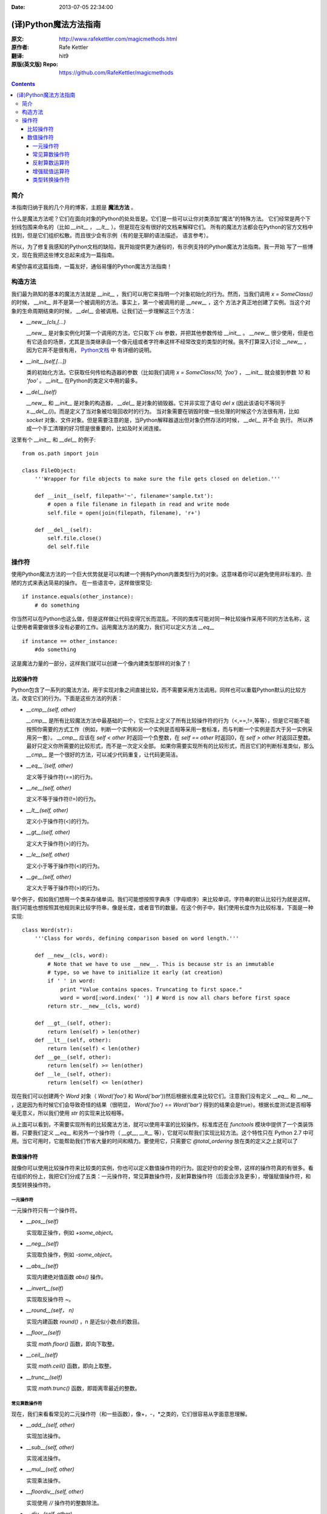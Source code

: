 :Date: 2013-07-05 22:34:00

======================
(译)Python魔法方法指南
======================

:原文: http://www.rafekettler.com/magicmethods.html
:原作者: Rafe Kettler
:翻译: hit9
:原版(英文版) Repo: https://github.com/RafeKettler/magicmethods

.. Contents::

简介
----

本指南归纳于我的几个月的博客，主题是 **魔法方法** 。

什么是魔法方法呢？它们在面向对象的Python的处处皆是。它们是一些可以让你对类添加“魔法”的特殊方法。
它们经常是两个下划线包围来命名的（比如 `__init__` ， `__lt__` ）。但是现在没有很好的文档来解释它们。
所有的魔法方法都会在Python的官方文档中找到，但是它们组织松散。而且很少会有示例（有的是无聊的语法描述，
语言参考）。

所以，为了修复我感知的Python文档的缺陷，我开始提供更为通俗的，有示例支持的Python魔法方法指南。我一开始
写了一些博文，现在我把这些博文总起来成为一篇指南。

希望你喜欢这篇指南，一篇友好，通俗易懂的Python魔法方法指南！

构造方法
--------

我们最为熟知的基本的魔法方法就是 `__init__` ，我们可以用它来指明一个对象初始化的行为。然而，当我们调用
`x = SomeClass()` 的时候， `__init__` 并不是第一个被调用的方法。事实上，第一个被调用的是 `__new__` ，这个
方法才真正地创建了实例。当这个对象的生命周期结束的时候， `__del__` 会被调用。让我们近一步理解这三个方法：

- `__new__(cls,[...)` 

  `__new__` 是对象实例化时第一个调用的方法，它只取下 `cls` 参数，并把其他参数传给 `__init__` 。 `__new__` 
  很少使用，但是也有它适合的场景，尤其是当类继承自一个像元组或者字符串这样不经常改变的类型的时候。我不打算深入讨论
  `__new__` ，因为它并不是很有用， `Python文档 <http://www.python.org/download/releases/2.2/descrintro/#__new__>`_ 中
  有详细的说明。

- `__init__(self,[...])`

  类的初始化方法。它获取任何传给构造器的参数（比如我们调用 `x = SomeClass(10, 'foo')` ， `__init__` 就会接到参数
  `10` 和 `'foo'` 。 `__init__` 在Python的类定义中用的最多。

- `__del__(self)` 

  `__new__` 和 `__init__` 是对象的构造器， `__del__` 是对象的销毁器。它并非实现了语句 `del x` (因此该语句不等同于 `x.__del__()`)。而是定义了当对象被垃圾回收时的行为。
  当对象需要在销毁时做一些处理的时候这个方法很有用，比如 `socket` 对象、文件对象。但是需要注意的是，当Python解释器退出但对象仍然存活的时候， `__del__` 并不会
  执行。 所以养成一个手工清理的好习惯是很重要的，比如及时关闭连接。

这里有个 `__init__` 和 `__del__` 的例子::

    from os.path import join
    
    class FileObject:
        '''Wrapper for file objects to make sure the file gets closed on deletion.'''
    
        def __init__(self, filepath='~', filename='sample.txt'):
            # open a file filename in filepath in read and write mode
            self.file = open(join(filepath, filename), 'r+')
    
        def __del__(self):
            self.file.close()
            del self.file


操作符
------

使用Python魔法方法的一个巨大优势就是可以构建一个拥有Python内置类型行为的对象。这意味着你可以避免使用非标准的、丑陋的方式来表达简易的操作。
在一些语言中，这样做很常见::

    if instance.equals(other_instance):
        # do something

你当然可以在Python也这么做，但是这样做让代码变得冗长而混乱。不同的类库可能对同一种比较操作采用不同的方法名称，这让使用者需要做很多没有必要的工作。运用魔法方法的魔力，我们可以定义方法 `__eq__` ::

    if instance == other_instance:
        #do something

这是魔法力量的一部分，这样我们就可以创建一个像内建类型那样的对象了！

比较操作符
''''''''''

Python包含了一系列的魔法方法，用于实现对象之间直接比较，而不需要采用方法调用。同样也可以重载Python默认的比较方法，改变它们的行为。下面是这些方法的列表：

- `__cmp__(self, other)`

  `__cmp__` 是所有比较魔法方法中最基础的一个，它实际上定义了所有比较操作符的行为（<,==,!=,等等），但是它可能不能按照你需要的方式工作（例如，判断一个实例和另一个实例是否相等采用一套标准，而与判断一个实例是否大于另一实例采用另一套）。 `__cmp__` 应该在 `self < other` 时返回一个负整数，在 `self == other` 时返回0，在 `self > other` 时返回正整数。最好只定义你所需要的比较形式，而不是一次定义全部。 如果你需要实现所有的比较形式，而且它们的判断标准类似，那么 `__cmp__` 是一个很好的方法，可以减少代码重复，让代码更简洁。


- `__eq__`(self, other)`

  定义等于操作符(==)的行为。

- `__ne__(self, other)`

  定义不等于操作符(!=)的行为。

- `__lt__(self, other)`

  定义小于操作符(<)的行为。

- `__gt__(self, other)`

  定义大于操作符(>)的行为。

- `__le__(self, other)`

  定义小于等于操作符(<)的行为。

- `__ge__(self, other)`

  定义大于等于操作符(>)的行为。

举个例子，假如我们想用一个类来存储单词。我们可能想按照字典序（字母顺序）来比较单词，字符串的默认比较行为就是这样。我们可能也想按照其他规则来比较字符串，像是长度，或者音节的数量。在这个例子中，我们使用长度作为比较标准，下面是一种实现::
    
    class Word(str):
        '''Class for words, defining comparison based on word length.'''

        def __new__(cls, word):
            # Note that we have to use __new__. This is because str is an immutable
            # type, so we have to initialize it early (at creation)
            if ' ' in word:
                print "Value contains spaces. Truncating to first space."
                word = word[:word.index(' ')] # Word is now all chars before first space
            return str.__new__(cls, word)

        def __gt__(self, other):
            return len(self) > len(other)
        def __lt__(self, other):
            return len(self) < len(other)
        def __ge__(self, other):
            return len(self) >= len(other)
        def __le__(self, other):
            return len(self) <= len(other)
    
 
现在我们可以创建两个 `Word` 对象（ `Word('foo')` 和 `Word('bar')`)然后根据长度来比较它们。注意我们没有定义 `__eq__` 和 `__ne__` ，这是因为有时候它们会导致奇怪的结果（很明显， `Word('foo') == Word('bar')` 得到的结果会是true）。根据长度测试是否相等毫无意义，所以我们使用 `str` 的实现来比较相等。

从上面可以看到，不需要实现所有的比较魔法方法，就可以使用丰富的比较操作。标准库还在 `functools` 模块中提供了一个类装饰器，只要我们定义 `__eq__` 和另外一个操作符（ `__gt__`, `__lt__` 等），它就可以帮我们实现比较方法。这个特性只在 Python 2.7 中可用。当它可用时，它能帮助我们节省大量的时间和精力。要使用它，只需要它 `@total_ordering` 放在类的定义之上就可以了

数值操作符
''''''''''

就像你可以使用比较操作符来比较类的实例，你也可以定义数值操作符的行为。固定好你的安全带，这样的操作符真的有很多。看在组织的份上，我把它们分成了五类：一元操作符，常见算数操作符，反射算数操作符（后面会涉及更多），增强赋值操作符，和类型转换操作符。


一元操作符
==========

一元操作符只有一个操作符。

- `__pos__(self)`

  实现取正操作，例如 `+some_object`。
  
- `__neg__(self)` 

  实现取负操作，例如 `-some_object`。
  
- `__abs__(self)`

  实现内建绝对值函数 `abs()` 操作。
  
- `__invert__(self)` 

  实现取反操作符 `~`。
  
- `__round__(self， n)` 

  实现内建函数 `round()` ，n 是近似小数点的数目。

- `__floor__(self)`

  实现 `math.floor()` 函数，即向下取整。

- `__ceil__(self)`

  实现 `math.ceil()` 函数，即向上取整。

- `__trunc__(self)`

  实现 `math.trunc()` 函数，即距离零最近的整数。


常见算数操作符
===============

现在，我们来看看常见的二元操作符（和一些函数），像+，-，*之类的，它们很容易从字面意思理解。

- `__add__(self, other)` 

  实现加法操作。
  
- `__sub__(self, other)`

  实现减法操作。

- `__mul__(self, other)` 

  实现乘法操作。

- `__floordiv__(self, other)`

  实现使用 `//` 操作符的整数除法。

- `__div__(self, other)`

  实现使用 `/` 操作符的除法。

- `__truediv__(self, other)`

  实现 `_true_` 除法，这个函数只有使用 `from __future__ import division` 时才有作用。

- `__mod__(self, other)`

  实现 `%` 取余操作。

- `__divmod__(self, other)`

  实现 `divmod` 内建函数。
  
- `__pow__` 

  实现 `**` 操作符。

- `__lshift__(self, other)`

  实现左移位运算符 `<<` 。
  
- `__rshift__(self, other)` 

  实现右移位运算符 `>>` 。
  
  
- `__and__(self, other)`
  
  实现按位与运算符 `&` 。
  
- `__or__(self, other)`

  实现按位或运算符 `|` 。
  
- `__xor__(self, other)`

  实现按位异或运算符 `^` 。
  

反射算数运算符
===============

还记得刚才我说会谈到反射运算符吗？可能你会觉得它是什么高端霸气上档次的概念，其实这东西挺简单的，下面举个例子::

    some_object + other

这是“常见”的加法，反射是一样的意思，只不过是运算符交换了一下位置::

    other + some_object
    
所有反射运算符魔法方法和它们的常见版本做的工作相同，只不过是处理交换连个操作数之后的情况。绝大多数情况下，反射运算和正常顺序产生的结果是相同的，所以很可能你定义 `__radd__` 时只是调用一下 `__add__`。注意一点，操作符左侧的对象（也就是上面的 `other` ）一定不要定义（或者产生 `NotImplemented` 异常） 操作符的非反射版本。例如，在上面的例子中，只有当 `other` 没有定义 `__add__` 时 `some_object.__radd__` 才会被调用。


- `__radd__(self, other)` 

  实现反射加法操作。
  
- `__rsub__(self, other)`

  实现反射减法操作。

- `__rmul__(self, other)` 

  实现反射乘法操作。

- `__rfloordiv__(self, other)`

  实现使用 `//` 操作符的整数反射除法。

- `__rdiv__(self, other)`

  实现使用 `/` 操作符的反射除法。

- `__rtruediv__(self, other)`

  实现 `_true_` 反射除法，这个函数只有使用 `from __future__ import division` 时才有作用。

- `__rmod__(self, other)`

  实现 `%` 反射取余操作符。

- `__rdivmod__(self, other)`

  实现调用 `divmod(other, self)` 时 `divmod` 内建函数的操作。
  
- `__rpow__` 

  实现 `**` 反射操作符。

- `__rlshift__(self, other)`

  实现反射左移位运算符 `<<` 的作用。
  
- `__rshift__(self, other)` 

  实现反射右移位运算符 `>>` 的作用。
  
- `__rand__(self, other)`
  
  实现反射按位与运算符 `&` 。
  
- `__ror__(self, other)`

  实现反射按位或运算符 `|` 。
  
- `__rxor__(self, other)`

  实现反射按位异或运算符 `^` 。
  

增强赋值运算符
===============

Python同样提供了大量的魔法方法，可以用来自定义增强赋值操作的行为。或许你已经了解增强赋值了，它融合了“常见”的操作符和赋值操作，如果你还是没听明白，看下面的例子::

    x = 5
    x += 1 # in other words x = x + 1
    
这些方法都应该返回左侧操作数应该被赋予的值（例如， `a += b` `__iadd__` 也许会返回 `a + b` ，这个结果会被赋给 a ）,下面是方法列表：

- `__iadd__(self, other)` 

  实现加法赋值操作。
  
- `__isub__(self, other)`

  实现减法赋值操作。

- `__imul__(self, other)` 

  实现乘法赋值操作。

- `__ifloordiv__(self, other)`

  实现使用 `//=` 操作符的整数除法赋值操作。

- `__idiv__(self, other)`

  实现使用 `/=` 操作符的除法赋值操作。

- `__itruediv__(self, other)`

  实现 `_true_` 除法赋值操作，这个函数只有使用 `from __future__ import division` 时才有作用。

- `__imod__(self, other)`

  实现 `%=` 取余赋值操作。
  
- `__ipow__` 

  实现 `**=` 操作。

- `__ilshift__(self, other)`

  实现左移位赋值运算符 `<<=` 。
  
- `__irshift__(self, other)` 

  实现右移位赋值运算符 `>>=` 。 
  
- `__iand__(self, other)`
  
  实现按位与运算符 `&=` 。
  
- `__ior__(self, other)`

  实现按位或赋值运算符 `|` 。
  
- `__ixor__(self, other)`

  实现按位异或赋值运算符 `^=` 。


类型转换操作符
===============

Python也有一系列的魔法方法用于实现类似 `float()` 的内建类型转换函数的操作。它们是这些：

- `__int__(self)`
  
  实现到int的类型转换。
  
- `__long__(self)`

  实现到long的类型转换。
  
- `__float__(self)`
  
  实现到float的类型转换。
  
- `__complex__(self)`

  实现到complex的类型转换。
  
- `__oct__(self)`

  实现到八进制数的类型转换。
  
- `__hex__(self)`

  实现到十六进制数的类型转换。
  
- `__index__(self)`

  实现当对象用于切片表达式时到一个整数的类型转换。如果你定义了一个可能会用于切片操作的数值类型，你应该定义 `__index__`。
  
- `__trunc__(self)`

  当调用 `math.trunc(self)` 时调用该方法， `__trunc__` 应该返回 `self` 截取到一个整数类型（通常是long类型）的值。
  
- `__coerce__(self)`
  
  该方法用于实现混合模式算数运算，如果不能进行类型转换， `__coerce__` 应该返回 `None` 。反之，它应该返回一个二元组 `self` 和 `other` ，这两者均已被转换成相同的类型。


未完待续..
